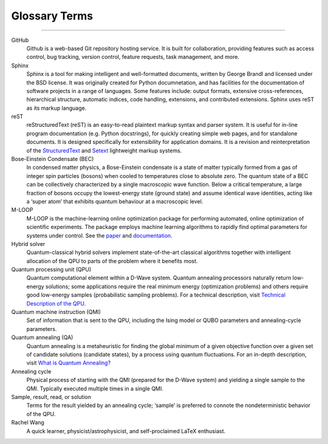 .. _glossary:

Glossary Terms
==============

----

.. The following terms will appear in this documentation:

GitHub
    Github is a web-based Git repository hosting service. It is built for collaboration, providing features such as access control, bug tracking, version control, feature requests, task management, and more.


Sphinx 
    Sphinx is a tool for making intelligent and well-formatted documents, written by George Brandl and licensed under the BSD license. It was originally created for Python documnetation, and has facilities for the documentation of software projects in a range of languages. Some features include: output formats, extensive cross-references, hierarchical structure, automatic indices, code handling, extensions, and contributed extensions. Sphinx uses reST as its markup language.


reST 
    reStructuredText (reST) is an easy-to-read plaintext markup syntax and parser system. It is useful for in-line program documentation (e.g. Python docstrings), for quickly creating simple web pages, and for standalone documents. It is designed specifically for extensibility for application domains. It is a revision and reinterpretation of the `StructuredText <https://en.wikipedia.org/wiki/Structured_text>`_ and `Setext <https://docutils.sourceforge.io/mirror/setext.html>`_ lightweight markup systems.


Bose-Einstein Condensate (BEC)
    In condensed matter physics, a Bose-Einstein condensate is a state of matter typically formed from a gas of integer spin particles (bosons) when cooled to temperatures close to absolute zero. The quantum state of a BEC can be collectively characterized by a single macroscopic wave function. Below a critical temperature, a large fraction of bosons occupy the lowest-energy state (ground state) and assume identical wave identities, acting like a ‘super atom’ that exhibits quantum behaviour at a macroscopic level.

M-LOOP
    M-LOOP is the machine-learning online optimization package for performing automated, online optimization of scientific experiments. The package employs machine learning algorithms to rapidly find optimal parameters for systems under control. See the `paper <http://www.nature.com/articles/srep25890>`_ and `documentation <https://m-loop.readthedocs.io/en/stable/index.html>`_.

Hybrid solver
    Quantum-classical hybrid solvers implement state-of-the-art classical algorithms together with intelligent allocation of the QPU to parts of the problem where it benefits most.


Quantum processing unit (QPU)
    Quantum computational element within a D-Wave system. Quantum annealing processors naturally return low-energy solutions; some applications require the real minimum energy (optimization problems) and others require good low-energy samples (probabilistic sampling problems). For a technical description, visit `Technical Description of the QPU <https://docs.dwavesys.com/docs/latest/doc_qpu.html>`_.
    


Quantum machine instruction (QMI)
    Set of information that is sent to the QPU, including the Ising model or QUBO parameters and annealing-cycle parameters.

Quantum annealing (QA)
    Quantum annealing is a metaheuristic for finding the global minimum of a given objective function over a given set of candidate solutions (candidate states), by a process using quantum fluctuations. For an in-depth description, visit `What is Quantum Annealing? <https://docs.dwavesys.com/docs/latest/c_gs_2.html>`_

Annealing cycle
    Physical process of starting with the QMI (prepared for the D-Wave system) and yielding a single sample to the QMI. Typically executed multiple times in a single QMI.

Sample, result, read, or solution
    Terms for the result yielded by an annealing cycle; ‘sample’ is preferred to connote the nondeterministic behavior of the QPU.


Rachel Wang 
    A quick learner, physicist/astrophysicist, and self-proclaimed LaTeX enthusiast.
